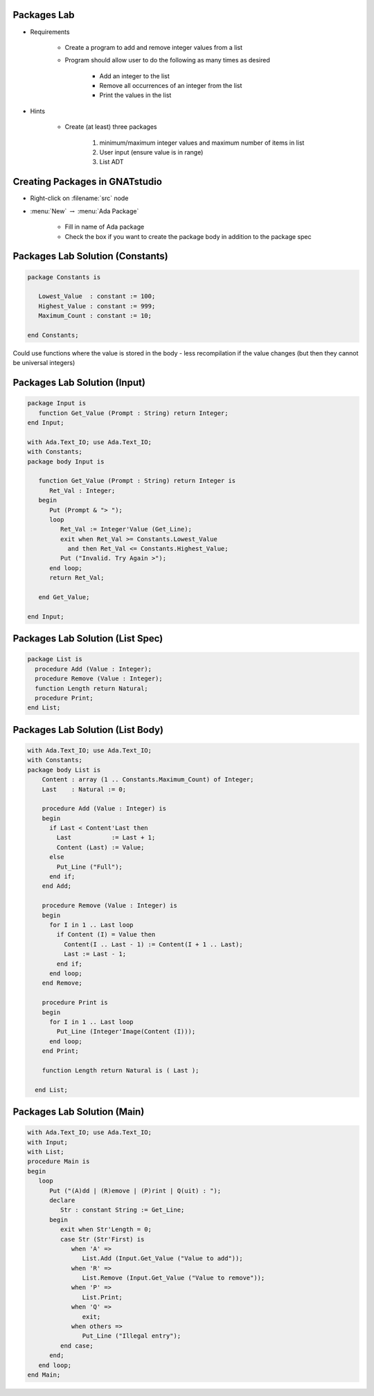 --------------
Packages Lab
--------------

* Requirements

   - Create a program to add and remove integer values from a list

   - Program should allow user to do the following as many times as desired

      - Add an integer to the list
      - Remove all occurrences of an integer from the list
      - Print the values in the list

* Hints

   - Create (at least) three packages

      1. minimum/maximum integer values and maximum number of items in list
      2. User input (ensure value is in range)
      3. List ADT

---------------------------------
Creating Packages in GNATstudio
---------------------------------

* Right-click on :filename:`src` node

* :menu:`New` :math:`\rightarrow` :menu:`Ada Package`

   - Fill in name of Ada package
   - Check the box if you want to create the package body in addition to the package spec

-----------------------------------
Packages Lab Solution (Constants)
-----------------------------------

.. code:: Ada
    
   package Constants is

      Lowest_Value  : constant := 100;
      Highest_Value : constant := 999;
      Maximum_Count : constant := 10;

   end Constants;

.. container:: speakernote

   Could use functions where the value is stored in the body - less recompilation if the value changes (but then they cannot be universal integers)
     
------------------------------
Packages Lab Solution (Input)
------------------------------
    
.. code:: Ada
    
   package Input is
      function Get_Value (Prompt : String) return Integer;
   end Input;

   with Ada.Text_IO; use Ada.Text_IO;
   with Constants;
   package body Input is

      function Get_Value (Prompt : String) return Integer is
         Ret_Val : Integer;
      begin
         Put (Prompt & "> ");
         loop
            Ret_Val := Integer'Value (Get_Line);
            exit when Ret_Val >= Constants.Lowest_Value
              and then Ret_Val <= Constants.Highest_Value;
            Put ("Invalid. Try Again >");
         end loop;
         return Ret_Val;

      end Get_Value;

   end Input;

-----------------------------------
Packages Lab Solution (List Spec)
-----------------------------------
.. code:: Ada

   package List is
     procedure Add (Value : Integer);
     procedure Remove (Value : Integer);
     function Length return Natural;
     procedure Print;
   end List;

-----------------------------------
Packages Lab Solution (List Body)
-----------------------------------
.. code:: Ada

   with Ada.Text_IO; use Ada.Text_IO;
   with Constants;
   package body List is
       Content : array (1 .. Constants.Maximum_Count) of Integer;
       Last    : Natural := 0;

       procedure Add (Value : Integer) is
       begin
         if Last < Content'Last then
           Last           := Last + 1;
           Content (Last) := Value;
         else
           Put_Line ("Full");
         end if;
       end Add;

       procedure Remove (Value : Integer) is
       begin
         for I in 1 .. Last loop
           if Content (I) = Value then
             Content(I .. Last - 1) := Content(I + 1 .. Last);
             Last := Last - 1;
           end if;
         end loop;
       end Remove;

       procedure Print is
       begin
         for I in 1 .. Last loop
           Put_Line (Integer'Image(Content (I)));
         end loop;
       end Print;

       function Length return Natural is ( Last );

     end List;

------------------------------
Packages Lab Solution (Main)
------------------------------
    
.. code:: Ada

   with Ada.Text_IO; use Ada.Text_IO;
   with Input;
   with List;
   procedure Main is
   begin
      loop
         Put ("(A)dd | (R)emove | (P)rint | Q(uit) : ");
         declare
            Str : constant String := Get_Line;
         begin
            exit when Str'Length = 0;
            case Str (Str'First) is
               when 'A' =>
                  List.Add (Input.Get_Value ("Value to add"));
               when 'R' =>
                  List.Remove (Input.Get_Value ("Value to remove"));
               when 'P' =>
                  List.Print;
               when 'Q' =>
                  exit;
               when others =>
                  Put_Line ("Illegal entry");
            end case;
         end;
      end loop;
   end Main;

